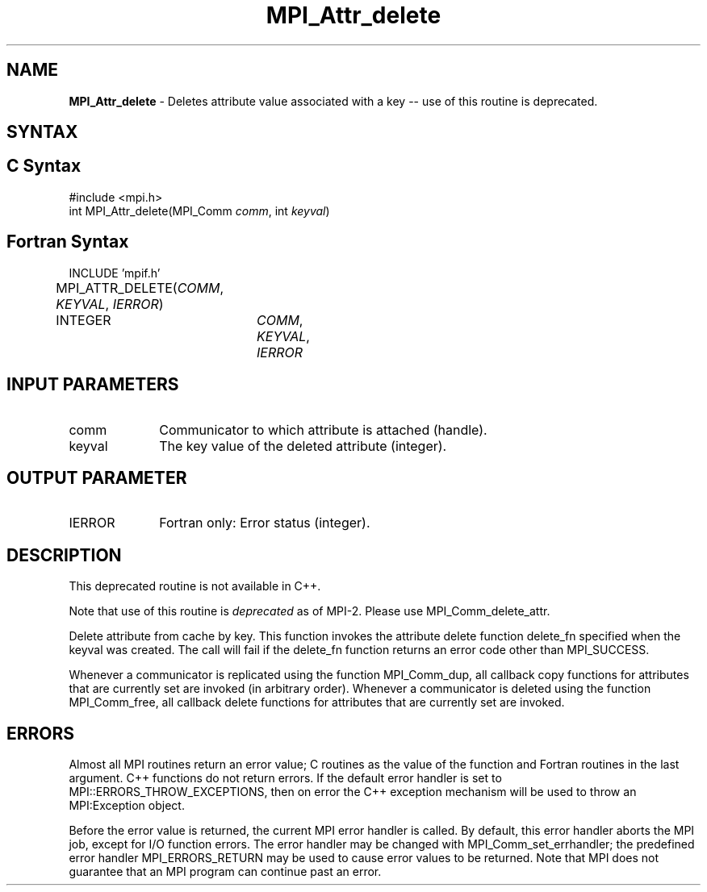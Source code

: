 .\"Copyright 2006-2008 Sun Microsystems, Inc.
.\" Copyright (c) 1996 Thinking Machines Corporation
.TH MPI_Attr_delete 3 "May 04, 2010" "1.4.2" "Open MPI"
.SH NAME
\fBMPI_Attr_delete\fP \- Deletes attribute value associated with a key -- use of this routine is deprecated.

.SH SYNTAX
.ft R
.SH C Syntax
.nf
#include <mpi.h>
int MPI_Attr_delete(MPI_Comm\fI comm\fP, int\fI keyval\fP)

.SH Fortran Syntax
.nf
INCLUDE 'mpif.h'
MPI_ATTR_DELETE(\fICOMM\fP,\fI KEYVAL\fP, \fIIERROR\fP)			
	INTEGER	\fICOMM\fP,\fI KEYVAL\fP,\fI IERROR\fP


.SH INPUT PARAMETERS
.ft R
.TP 1i
comm
Communicator to which attribute is attached (handle).
.TP 1i
keyval
The key value of the deleted attribute (integer).

.SH OUTPUT PARAMETER
.ft R
.TP 1i
IERROR
Fortran only: Error status (integer). 

.SH DESCRIPTION
This deprecated routine is not available in C++. 
.sp
Note that use of this routine is \fIdeprecated\fP as of MPI-2. Please use MPI_Comm_delete_attr. 
.sp
Delete attribute from cache by key. This function invokes the attribute delete function delete_fn specified when the keyval was created. The call will fail if the delete_fn function returns an error code other than MPI_SUCCESS.  

Whenever a communicator is replicated using the function MPI_Comm_dup, all callback copy functions for attributes that are currently set are invoked (in arbitrary order). Whenever a communicator is deleted using the function MPI_Comm_free, all callback delete functions for attributes that are currently set are invoked. 

.SH ERRORS
Almost all MPI routines return an error value; C routines as the value of the function and Fortran routines in the last argument. C++ functions do not return errors. If the default error handler is set to MPI::ERRORS_THROW_EXCEPTIONS, then on error the C++ exception mechanism will be used to throw an MPI:Exception object.
.sp
Before the error value is returned, the current MPI error handler is
called. By default, this error handler aborts the MPI job, except for I/O function errors. The error handler
may be changed with MPI_Comm_set_errhandler; the predefined error handler MPI_ERRORS_RETURN may be used to cause error values to be returned. Note that MPI does not guarantee that an MPI program can continue past an error.  


